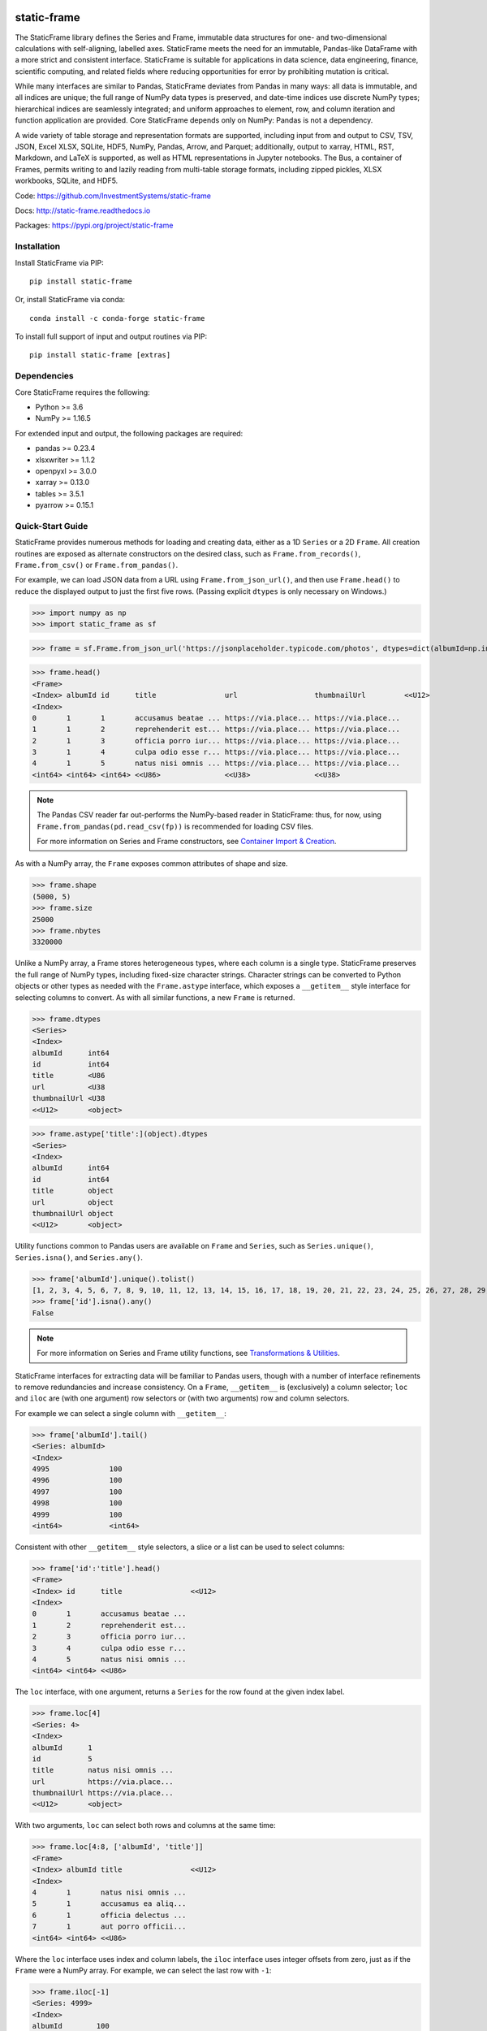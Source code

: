 .. figure:: https://raw.githubusercontent.com/InvestmentSystems/static-frame/master/doc/images/sf-line.png
   :width: 340px
   :align: center


.. image:: https://img.shields.io/pypi/pyversions/static-frame.svg?style=flat-square
  :target: https://pypi.org/project/static-frame

.. image:: https://img.shields.io/pypi/v/static-frame.svg?style=flat-square
  :target: https://pypi.org/project/static-frame

.. image:: https://img.shields.io/conda/vn/conda-forge/static-frame.svg?style=flat-square
  :target: https://anaconda.org/conda-forge/static-frame


.. image:: https://img.shields.io/codecov/c/github/InvestmentSystems/static-frame.svg?style=flat-square
  :target: https://codecov.io/gh/InvestmentSystems/static-frame


.. image:: https://img.shields.io/travis/InvestmentSystems/static-frame/master.svg?style=flat-square
  :target: https://travis-ci.org/InvestmentSystems/static-frame/branches

.. image:: https://img.shields.io/readthedocs/static-frame.svg?style=flat-square
  :target: https://static-frame.readthedocs.io/en/latest


.. image:: https://img.shields.io/badge/hypothesis-tested-brightgreen.svg?style=flat-square
  :target: https://hypothesis.readthedocs.io

.. image:: https://img.shields.io/pypi/status/static-frame.svg?style=flat-square
  :target: https://pypi.org/project/static-frame



static-frame
=============

The StaticFrame library defines the Series and Frame, immutable data structures for one- and two-dimensional calculations with self-aligning, labelled axes. StaticFrame meets the need for an immutable, Pandas-like DataFrame with a more strict and consistent interface. StaticFrame is suitable for applications in data science, data engineering, finance, scientific computing, and related fields where reducing opportunities for error by prohibiting mutation is critical.

While many interfaces are similar to Pandas, StaticFrame deviates from Pandas in many ways: all data is immutable, and all indices are unique; the full range of NumPy data types is preserved, and date-time indices use discrete NumPy types; hierarchical indices are seamlessly integrated; and uniform approaches to element, row, and column iteration and function application are provided. Core StaticFrame depends only on NumPy: Pandas is not a dependency.

A wide variety of table storage and representation formats are supported, including input from and output to CSV, TSV, JSON, Excel XLSX, SQLite, HDF5, NumPy, Pandas, Arrow, and Parquet; additionally, output to xarray, HTML, RST, Markdown, and LaTeX is supported, as well as HTML representations in Jupyter notebooks. The Bus, a container of Frames, permits writing to and lazily reading from multi-table storage formats, including zipped pickles, XLSX workbooks, SQLite, and HDF5.

Code: https://github.com/InvestmentSystems/static-frame

Docs: http://static-frame.readthedocs.io

Packages: https://pypi.org/project/static-frame


Installation
-------------------------------

Install StaticFrame via PIP::

    pip install static-frame

Or, install StaticFrame via conda::

    conda install -c conda-forge static-frame

To install full support of input and output routines via PIP::

    pip install static-frame [extras]



Dependencies
--------------

Core StaticFrame requires the following:

- Python >= 3.6
- NumPy >= 1.16.5

For extended input and output, the following packages are required:

- pandas >= 0.23.4
- xlsxwriter >= 1.1.2
- openpyxl >= 3.0.0
- xarray >= 0.13.0
- tables >= 3.5.1
- pyarrow >= 0.15.1


Quick-Start Guide
---------------------

StaticFrame provides numerous methods for loading and creating data, either as a 1D ``Series`` or a 2D ``Frame``. All creation routines are exposed as alternate constructors on the desired class, such as ``Frame.from_records()``, ``Frame.from_csv()`` or ``Frame.from_pandas()``.

For example, we can load JSON data from a URL using ``Frame.from_json_url()``, and then use ``Frame.head()`` to reduce the displayed output to just the first five rows. (Passing explicit ``dtypes`` is only necessary on Windows.)

>>> import numpy as np
>>> import static_frame as sf

>>> frame = sf.Frame.from_json_url('https://jsonplaceholder.typicode.com/photos', dtypes=dict(albumId=np.int64, id=np.int64))

>>> frame.head()
<Frame>
<Index> albumId id      title                url                  thumbnailUrl         <<U12>
<Index>
0       1       1       accusamus beatae ... https://via.place... https://via.place...
1       1       2       reprehenderit est... https://via.place... https://via.place...
2       1       3       officia porro iur... https://via.place... https://via.place...
3       1       4       culpa odio esse r... https://via.place... https://via.place...
4       1       5       natus nisi omnis ... https://via.place... https://via.place...
<int64> <int64> <int64> <<U86>               <<U38>               <<U38>


.. note::

    The Pandas CSV reader far out-performs the NumPy-based reader in StaticFrame: thus, for now, using ``Frame.from_pandas(pd.read_csv(fp))`` is recommended for loading CSV files.

    For more information on Series and Frame constructors, see `Container Import & Creation <https://static-frame.readthedocs.io/en/latest/api_creation.html>`_.


As with a NumPy array, the ``Frame`` exposes common attributes of shape and size.

>>> frame.shape
(5000, 5)
>>> frame.size
25000
>>> frame.nbytes
3320000


Unlike a NumPy array, a Frame stores heterogeneous types, where each column is a single type. StaticFrame preserves the full range of NumPy types, including fixed-size character strings. Character strings can be converted to Python objects or other types as needed with the ``Frame.astype`` interface, which exposes a ``__getitem__`` style interface for selecting columns to convert. As with all similar functions, a new ``Frame`` is returned.

>>> frame.dtypes
<Series>
<Index>
albumId      int64
id           int64
title        <U86
url          <U38
thumbnailUrl <U38
<<U12>       <object>

>>> frame.astype['title':](object).dtypes
<Series>
<Index>
albumId      int64
id           int64
title        object
url          object
thumbnailUrl object
<<U12>       <object>


Utility functions common to Pandas users are available on ``Frame`` and ``Series``, such as ``Series.unique()``, ``Series.isna()``, and ``Series.any()``.

>>> frame['albumId'].unique().tolist()
[1, 2, 3, 4, 5, 6, 7, 8, 9, 10, 11, 12, 13, 14, 15, 16, 17, 18, 19, 20, 21, 22, 23, 24, 25, 26, 27, 28, 29, 30, 31, 32, 33, 34, 35, 36, 37, 38, 39, 40, 41, 42, 43, 44, 45, 46, 47, 48, 49, 50, 51, 52, 53, 54, 55, 56, 57, 58, 59, 60, 61, 62, 63, 64, 65, 66, 67, 68, 69, 70, 71, 72, 73, 74, 75, 76, 77, 78, 79, 80, 81, 82, 83, 84, 85, 86, 87, 88, 89, 90, 91, 92, 93, 94, 95, 96, 97, 98, 99, 100]
>>> frame['id'].isna().any()
False

.. note::

    For more information on Series and Frame utility functions, see `Transformations & Utilities <https://static-frame.readthedocs.io/en/latest/api_transform.html>`_.

StaticFrame interfaces for extracting data will be familiar to Pandas users, though with a number of interface refinements to remove redundancies and increase consistency. On a ``Frame``, ``__getitem__`` is (exclusively) a column selector; ``loc`` and ``iloc`` are (with one argument) row selectors or (with two arguments) row and column selectors.

For example we can select a single column with ``__getitem__``:

>>> frame['albumId'].tail()
<Series: albumId>
<Index>
4995              100
4996              100
4997              100
4998              100
4999              100
<int64>           <int64>


Consistent with other ``__getitem__`` style selectors, a slice or a list can be used to select columns:

>>> frame['id':'title'].head()
<Frame>
<Index> id      title                <<U12>
<Index>
0       1       accusamus beatae ...
1       2       reprehenderit est...
2       3       officia porro iur...
3       4       culpa odio esse r...
4       5       natus nisi omnis ...
<int64> <int64> <<U86>


The ``loc`` interface, with one argument, returns a ``Series`` for the row found at the given index label.

>>> frame.loc[4]
<Series: 4>
<Index>
albumId      1
id           5
title        natus nisi omnis ...
url          https://via.place...
thumbnailUrl https://via.place...
<<U12>       <object>


With two arguments, ``loc`` can select both rows and columns at the same time:

>>> frame.loc[4:8, ['albumId', 'title']]
<Frame>
<Index> albumId title                <<U12>
<Index>
4       1       natus nisi omnis ...
5       1       accusamus ea aliq...
6       1       officia delectus ...
7       1       aut porro officii...
<int64> <int64> <<U86>


Where the ``loc`` interface uses index and column labels, the ``iloc`` interface uses integer offsets from zero, just as if the ``Frame`` were a NumPy array. For example, we can select the last row with ``-1``:

>>> frame.iloc[-1]
<Series: 4999>
<Index>
albumId        100
id             5000
title          error quasi sunt ...
url            https://via.place...
thumbnailUrl   https://via.place...
<<U12>         <object>


Or, using two arguments, we can select the first two columns of the last two rows:

>>> frame.iloc[-2:, 0:2]
<Frame>
<Index> albumId id      <<U12>
<Index>
4998    100     4999
4999    100     5000
<int64> <int64> <int64>


.. As providing both axis arguments at the same time is always more efficient than sequential selections, StaticFrame provides a selection wrapper, ``ILoc``, which permits including an ``iloc``-style seleciton in a ``loc`` selection:
.. Example here fails!
.. frame.loc[sf.ILoc[-1], ['id', 'title', 'url']]



Just as with Pandas, expressions can be used in ``__getitem__``, ``loc``, and ``iloc`` statements to create more narrow selections. For example, we can select all "albumId" greater than or equal to 98.

>>> frame.loc[frame['albumId'] >= 98, ['albumId', 'title']].head()
<Frame>
<Index> albumId title                <<U12>
<Index>
4850    98      aut aut nulla vol...
4851    98      ducimus neque del...
4852    98      fugit officiis su...
4853    98      pariatur temporib...
4854    98      qui inventore inc...
<int64> <int64> <<U86>


However, unlike Pandas, ``__getitem__``, ``loc``, and ``iloc`` cannot be used for assignment or in-place mutation on a ``Frame`` or ``Series``. Throughout StaticFrame, all underlying NumPy arrays, and all container attributes, are immutable. Making data and objects immutable reduces opportunities for coding errors and offers, in some situations, greater efficiency by avoiding defensive copies.

>>> frame.loc[4854, 'albumId']
98
>>> frame.loc[4854, 'albumId'] = 200
Traceback (most recent call last):
TypeError: 'InterfaceGetItem' object does not support item assignment
>>> frame.values[4854, 0] = 200
Traceback (most recent call last):
ValueError: assignment destination is read-only


.. note::

    For more information on Series and Frame selection interfaces, see `Selection <https://static-frame.readthedocs.io/en/latest/api_selection.html>`_.


Instead of in-place assignment, an ``assign`` interface object (similar to the ``Frame.astype`` interface shown above) is provided to expose ``__getitem__``, ``loc``, and ``iloc`` interfaces that, when called with an argument, return a new object with the desired changes. These interfaces expose the full range of expressive assignment-like idioms found in Pandas and NumPy. Arguments can be single values, or ``Series`` and ``Frame`` objects, where assignment will align on the Index.

>>> frame_new = frame.assign.loc[4854, 'albumId'](200)
>>> frame_new.loc[4854, 'albumId']
200


This pattern of specialized interfaces is used throughout StaticFrame, such as with the ``Frame.mask`` and ``Frame.drop`` interfaces. For example, ``Frame.mask`` can be used to create a Boolean ``Frame`` that sets rows to True if their "id" is even:

>>> frame.mask.loc[frame['id'] % 2 == 0].head()
<Frame>
<Index> albumId id     title  url    thumbnailUrl <<U12>
<Index>
0       False   False  False  False  False
1       True    True   True   True   True
2       False   False  False  False  False
3       True    True   True   True   True
4       False   False  False  False  False
<int64> <bool>  <bool> <bool> <bool> <bool>



Or, using the ``Frame.drop`` interface, a new ``Frame`` can be created by dropping rows with even "id" values and dropping URL columns specified in a list:

>>> frame.drop.loc[frame['id'] % 2 == 0, ['thumbnailUrl', 'url']].head()
<Frame>
<Index> albumId id      title                <<U12>
<Index>
0       1       1       accusamus beatae ...
2       1       3       officia porro iur...
4       1       5       natus nisi omnis ...
6       1       7       officia delectus ...
8       1       9       qui eius qui aute...
<int64> <int64> <int64> <<U86>

.. note::

    For more information on Series and Frame interfaces, see `Assignment / Dropping / Masking <https://static-frame.readthedocs.io/en/latest/api_assignment.html>`_.

Iteration of rows, columns, and elements, as well as function application on those values, is unified under a family of generator interfaces. These interfaces are distinguished by the form of the data iterated (``Series``, ``namedtuple``, or ``array``) and whether key-value pairs (e.g., ``Frame.iter_series_items()``) or just values (e.g., ``Frame.iter_series()``) are yielded. For example, we can iterate over each row of a ``Frame`` and yield a corresponding ``Series``:

>>> next(iter(frame.iter_series(axis=1)))
<Series>
<Index>
albumId      1
id           1
title        accusamus beatae ...
url          https://via.place...
thumbnailUrl https://via.place...
<<U12>       <object>

Or we can iterate over rows as named tuples, applying a function that matches a substring of the "title" or returns None, then drop those None records:

>>> frame.iter_tuple(axis=1).apply(lambda r: r.title if 'voluptatem' in r.title else None).dropna().head()
<Series>
<Index>
19       assumenda volupta...
27       non neque eligend...
29       odio enim volupta...
31       ad enim dignissim...
40       in voluptatem dol...
<int64>  <object>


Element iteration and function application works the same way as for rows or columns (though without an ``axis`` argument). For example, here each URL is processed with the same string transformation function:

>>> frame[['thumbnailUrl', 'url']].iter_element().apply(lambda c: c.replace('https://', '')).iloc[-4:]
<Frame>
<Index> thumbnailUrl         url                  <<U12>
<Index>
4996    via.placeholder.c... via.placeholder.c...
4997    via.placeholder.c... via.placeholder.c...
4998    via.placeholder.c... via.placeholder.c...
4999    via.placeholder.c... via.placeholder.c...
<int64> <object>             <object>



Group-by functionality is exposed in a similar manner with ``Frame.iter_group_items()`` and ``Frame.iter_group()``.

>>> next(iter(frame.iter_group('albumId', axis=0))).shape
(50, 5)


Function application to a group ``Frame`` can be used to produce a ``Series`` indexed by the group label. For example, a ``Series``, indexed by "albumId", can be produced to show the number of unique titles found per album.

>>> frame.iter_group('albumId', axis=0).apply(lambda g: len(g['title'].unique()), dtype=np.int64).head()
<Series>
<Index>
1        50
2        50
3        50
4        50
5        50
<int64>  <int64>

.. note::

    For more information on Series and Frame iterators and tools for function application, see `Iterators <https://static-frame.readthedocs.io/en/latest/api_iter.html>`_.

If performing calculations on a ``Frame`` that result in a ``Series`` with a compatible ``Index``, a grow-only ``FrameGO`` can be used to add ``Series`` as new columns. This limited form of mutation, i.e., only the addition of columns, provides a convenient compromise between mutability and immutability. (Underlying NumPy array data always remains immutable.)

A ``FrameGO`` can be efficiently created from a ``Frame``, as underling NumPy arrays do not have to be copied:

>>> frame_go = frame.to_frame_go()


We can obtain a track number within each album, assuming the records are sorted, by creating the following generator expression pipe-line. Using a ``Frame`` grouped by "albumId", ``zip`` together as pairs the ``Frame.index`` and a contiguous integer sequence via ``range()``; ``chain`` all of those iterables, and then pass the resulting generator to ``Series.from_items()``. (As much as possible, StaticFrame supports generators as arguments wherever an ordered sequence is expected.)

>>> from itertools import chain
>>> index_to_track = chain.from_iterable(zip(g.index, range(len(g))) for g in frame_go.iter_group('albumId'))
>>> frame_go['track'] = sf.Series.from_items(index_to_track, dtype=np.int64) + 1

>>> frame_go.iloc[45:55]
<FrameGO>
<IndexGO> albumId id      title                url                  thumbnailUrl         track   <<U12>
<Index>
45        1       46      quidem maiores in... https://via.place... https://via.place... 46
46        1       47      et soluta est        https://via.place... https://via.place... 47
47        1       48      ut esse id           https://via.place... https://via.place... 48
48        1       49      quasi quae est mo... https://via.place... https://via.place... 49
49        1       50      et inventore quae... https://via.place... https://via.place... 50
50        2       51      non sunt voluptat... https://via.place... https://via.place... 1
51        2       52      eveniet pariatur ... https://via.place... https://via.place... 2
52        2       53      soluta et harum a... https://via.place... https://via.place... 3
53        2       54      ut ex quibusdam d... https://via.place... https://via.place... 4
54        2       55      voluptatem conseq... https://via.place... https://via.place... 5
<int64>   <int64> <int64> <<U86>               <<U38>               <<U38>               <int64>


Unlike with Pandas, StaticFrame ``Index`` objects always enforce uniqueness (there is no "verify_integrity" option: integrity is never optional). Thus, an index can never be set from non-unique data:

>>> frame_go.set_index('albumId')
Traceback (most recent call last):
static_frame.core.exception.ErrorInitIndex: labels (5000) have non-unique values (100)


For a data set such as the one used in this example, a hierarchical index, by "albumId" and "track", is practical. StaticFrame implements hierarchical indices as ``IndexHierarchy`` objects. The ``Frame.set_index_hierarchy()`` method, given columns in a ``Frame``, can be used to create a hierarchical index:


>>> frame_h = frame_go.set_index_hierarchy(['albumId', 'track'], drop=True)
>>> frame_h.head()
<FrameGO>
<IndexGO>                                    id      title                url                  thumbnailUrl         <<U12>
<IndexHierarchy: ('albumId', 'tra...
1                                    1       1       accusamus beatae ... https://via.place... https://via.place...
1                                    2       2       reprehenderit est... https://via.place... https://via.place...
1                                    3       3       officia porro iur... https://via.place... https://via.place...
1                                    4       4       culpa odio esse r... https://via.place... https://via.place...
1                                    5       5       natus nisi omnis ... https://via.place... https://via.place...
<int64>                              <int64> <int64> <<U86>               <<U38>               <<U38>




Hierarchical indices permit specifying selectors, per axis, at each hierarchical level. To distinguish hierarchical levels from axis arguments in a ``loc`` expression, the ``HLoc`` wrapper, exposing a ``__getitem__`` interface, can be used. For example, we can select, from all albums, the second and fifth track, and then only the "title" and "url" columns.

>>> frame_h.loc[sf.HLoc[:, [2,5]], ['title', 'url']].head()
<FrameGO>
<IndexGO>                                    title                url                  <<U12>
<IndexHierarchy: ('albumId', 'tra...
1                                    2       reprehenderit est... https://via.place...
1                                    5       natus nisi omnis ... https://via.place...
2                                    2       eveniet pariatur ... https://via.place...
2                                    5       voluptatem conseq... https://via.place...
3                                    2       eaque iste corpor... https://via.place...
<int64>                              <int64> <<U86>               <<U38>



Just as a hierarchical selection can reside in a ``loc`` expression with an ``HLoc`` wrapper, an integer index selection can reside in a ``loc`` expression with an ``ILoc`` wrapper. For example, the previous row selection is combined with the selection of the last column:

>>> frame_h.loc[sf.HLoc[:, [2,5]], sf.ILoc[-1]].head()
<Series: thumbnailUrl>
<IndexHierarchy: ('albumId', 'tra...
1                                    2       https://via.place...
1                                    5       https://via.place...
2                                    2       https://via.place...
2                                    5       https://via.place...
3                                    2       https://via.place...
<int64>                              <int64> <<U38>



.. note::

    For more information on Index and IndexHierarchy, see `Index Manipulation <https://static-frame.readthedocs.io/en/latest/api_index.html>`_.

While StaticFrame offers many of the features of Pandas and similar data structures, exporting directly to NumPy arrays (via the ``.values`` attribute) or to Pandas is supported for functionality not found in StaticFrame or compatibility with other libraries. For example, a ``Frame`` can export to a Pandas ``DataFrame`` with ``Frame.to_pandas()``.

>>> df = frame_go.to_pandas()
